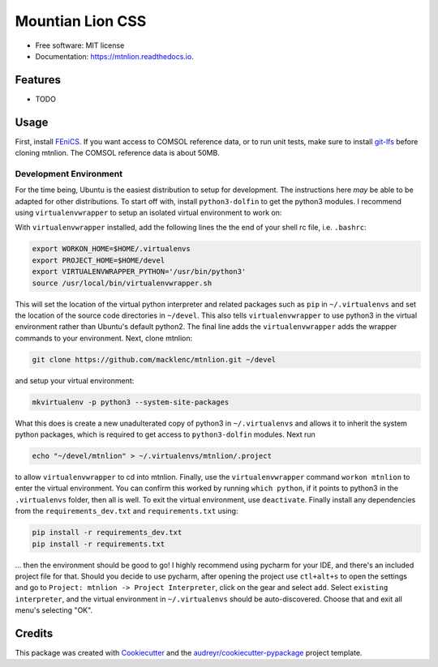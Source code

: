 =================
Mountian Lion CSS
=================


.. image:: https://img.shields.io/pypi/v/mtnlion.svg
        :target: https://pypi.python.org/pypi/mtnlion

.. image:: https://img.shields.io/travis/macklenc/mtnlion.svg
        :target: https://travis-ci.org/macklenc/mtnlion

.. image:: https://readthedocs.org/projects/mtnlion/badge/?version=latest
        :target: https://mtnlion.readthedocs.io/en/latest/?badge=latest
        :alt: Documentation Status


.. image:: https://pyup.io/repos/github/macklenc/mtnlion/shield.svg
     :target: https://pyup.io/repos/github/macklenc/mtnlion/
     :alt: Updates



                Mountain Lion Continuum-Scale Lithium-Ion Cell Simulator uses FEniCS to solve partial differential equation models for lithium-ion cells.


* Free software: MIT license
* Documentation: https://mtnlion.readthedocs.io.


Features
--------

* TODO

Usage
-----
First, install `FEniCS <https://fenicsproject.org/download/>`_. If you want access to COMSOL reference data, or to run unit tests, make 
sure to install `git-lfs <https://git-lfs.github.com/>`_ before cloning mtnlion. The COMSOL reference data is about 50MB.

Development Environment
^^^^^^^^^^^^^^^^^^^^^^^
For the time being, Ubuntu is the easiest distribution to setup for development. The instructions here *may* be able to be adapted for 
other distributions. To start off with, install ``python3-dolfin`` to get the python3 modules. I recommend using ``virtualenvwrapper`` 
to setup an isolated virtual environment to work on:

.. code-block:: bash
    sudo pip3 install virtualenvwrapper

With ``virtualenvwrapper`` installed, add the following lines the the end of your shell rc file, i.e. ``.bashrc``:

.. code-block:: bash
    
    export WORKON_HOME=$HOME/.virtualenvs
    export PROJECT_HOME=$HOME/devel
    export VIRTUALENVWRAPPER_PYTHON='/usr/bin/python3'
    source /usr/local/bin/virtualenvwrapper.sh

This will set the location of the virtual python interpreter and related packages such as ``pip`` in ``~/.virtualenvs``
and set the location of the source code directories in ``~/devel``. This also tells ``virtualenvwrapper`` to use python3
in the virtual environment rather than Ubuntu's default python2. The final line adds the ``virtualenvwrapper`` adds the
wrapper commands to your environment. Next, clone mtnlion:

.. code-block:: bash
    
    git clone https://github.com/macklenc/mtnlion.git ~/devel

and setup your virtual environment:

.. code-block:: bash
    
    mkvirtualenv -p python3 --system-site-packages

What this does is create a new unadulterated copy of python3 in ``~/.virtualenvs`` and allows it to inherit the system
python packages, which is required to get access to ``python3-dolfin`` modules. Next run

.. code-block:: bash
    
    echo "~/devel/mtnlion" > ~/.virtualenvs/mtnlion/.project

to allow ``virtualenvwrapper`` to cd into mtnlion. Finally, use the ``virtualenvwrapper`` command ``workon mtnlion`` to
enter the virtual environment. You can confirm this worked by running ``which python``, if it points to python3 in the
``.virtualenvs`` folder, then all is well. To exit the virtual environment, use ``deactivate``. Finally install any
dependencies from the ``requirements_dev.txt`` and ``requirements.txt`` using:

.. code-block:: bash
    
    pip install -r requirements_dev.txt
    pip install -r requirements.txt

... then the environment should be good to go! I highly recommend using pycharm for your IDE, and there's an included
project file for that. Should you decide to use pycharm, after opening the project use ``ctl+alt+s`` to open the
settings and go to  ``Project: mtnlion -> Project Interpreter``, click on the gear and select ``add``. Select 
``existing interpreter``, and the virtual environment in ``~/.virtualenvs`` should be auto-discovered. Choose that and
exit all menu's selecting "OK".

Credits
-------

This package was created with Cookiecutter_ and the `audreyr/cookiecutter-pypackage`_ project template.

.. _Cookiecutter: https://github.com/audreyr/cookiecutter
.. _`audreyr/cookiecutter-pypackage`: https://github.com/audreyr/cookiecutter-pypackage

